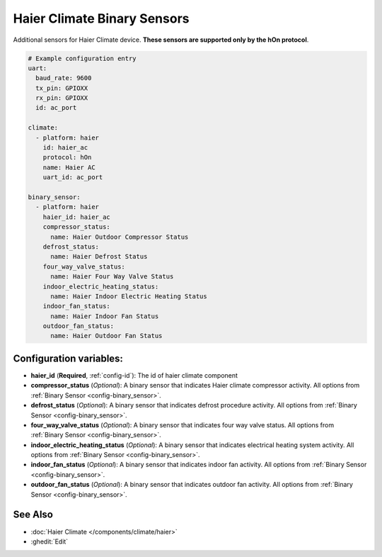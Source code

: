 Haier Climate Binary Sensors
============================

.. seo::
    :description: Instructions for setting up additional binary sensors for Haier climate devices.
    :image: haier.svg

Additional sensors for Haier Climate device. **These sensors are supported only by the hOn protocol**.


.. figure:: images/haier-climate.jpg
    :align: center
    :width: 50.0%

.. code-block:: yaml

    # Example configuration entry
    uart:
      baud_rate: 9600
      tx_pin: GPIOXX
      rx_pin: GPIOXX
      id: ac_port

    climate:
      - platform: haier
        id: haier_ac
        protocol: hOn
        name: Haier AC
        uart_id: ac_port

    binary_sensor:
      - platform: haier
        haier_id: haier_ac
        compressor_status:
          name: Haier Outdoor Compressor Status
        defrost_status:
          name: Haier Defrost Status
        four_way_valve_status:
          name: Haier Four Way Valve Status
        indoor_electric_heating_status:
          name: Haier Indoor Electric Heating Status
        indoor_fan_status:
          name: Haier Indoor Fan Status
        outdoor_fan_status:
          name: Haier Outdoor Fan Status

Configuration variables:
------------------------

- **haier_id** (**Required**, :ref:`config-id`): The id of haier climate component
- **compressor_status** (*Optional*): A binary sensor that indicates Haier climate compressor activity.
  All options from :ref:`Binary Sensor <config-binary_sensor>`.
- **defrost_status** (*Optional*): A binary sensor that indicates defrost procedure activity.
  All options from :ref:`Binary Sensor <config-binary_sensor>`.
- **four_way_valve_status** (*Optional*): A binary sensor that indicates four way valve status.
  All options from :ref:`Binary Sensor <config-binary_sensor>`.
- **indoor_electric_heating_status** (*Optional*): A binary sensor that indicates electrical heating system activity.
  All options from :ref:`Binary Sensor <config-binary_sensor>`.
- **indoor_fan_status** (*Optional*): A binary sensor that indicates indoor fan activity.
  All options from :ref:`Binary Sensor <config-binary_sensor>`.
- **outdoor_fan_status** (*Optional*): A binary sensor that indicates outdoor fan activity.
  All options from :ref:`Binary Sensor <config-binary_sensor>`.

See Also
--------

- :doc:`Haier Climate </components/climate/haier>`
- :ghedit:`Edit`
